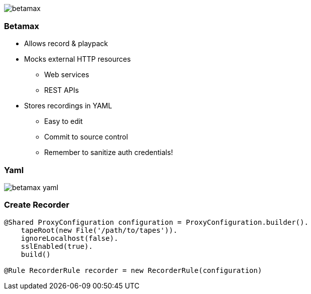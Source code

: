== {nbsp}

image::images/betamax.png[]

=== Betamax

* Allows record & playpack
* Mocks external HTTP resources
** Web services
** REST APIs
* Stores recordings in YAML
** Easy to edit
** Commit to source control
** Remember to sanitize auth credentials!

=== Yaml

image::images/betamax-yaml.png[]

=== Create Recorder

[source,groovy]
----
@Shared ProxyConfiguration configuration = ProxyConfiguration.builder().
    tapeRoot(new File('/path/to/tapes')).
    ignoreLocalhost(false).
    sslEnabled(true).
    build()

@Rule RecorderRule recorder = new RecorderRule(configuration)
----
